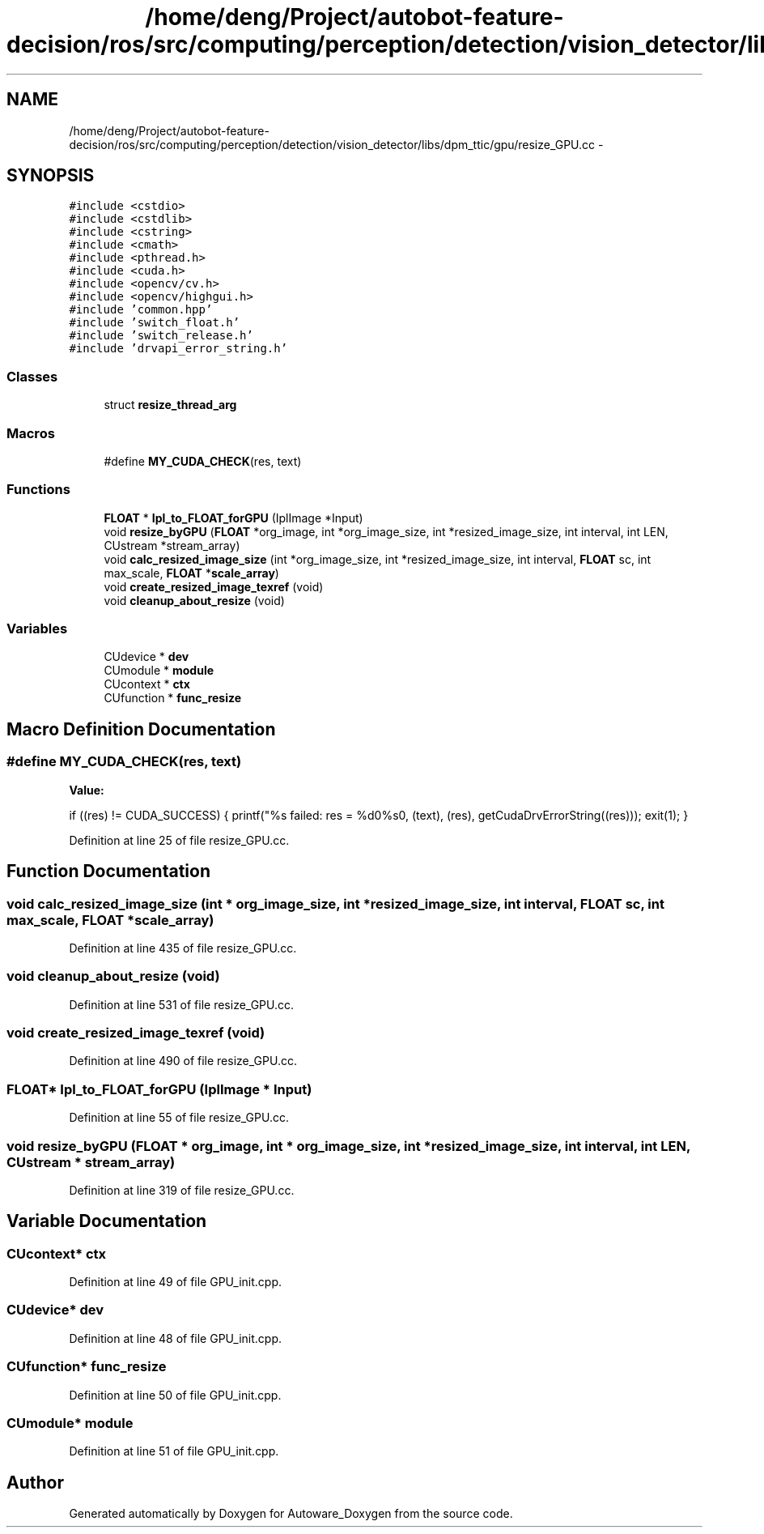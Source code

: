 .TH "/home/deng/Project/autobot-feature-decision/ros/src/computing/perception/detection/vision_detector/libs/dpm_ttic/gpu/resize_GPU.cc" 3 "Fri May 22 2020" "Autoware_Doxygen" \" -*- nroff -*-
.ad l
.nh
.SH NAME
/home/deng/Project/autobot-feature-decision/ros/src/computing/perception/detection/vision_detector/libs/dpm_ttic/gpu/resize_GPU.cc \- 
.SH SYNOPSIS
.br
.PP
\fC#include <cstdio>\fP
.br
\fC#include <cstdlib>\fP
.br
\fC#include <cstring>\fP
.br
\fC#include <cmath>\fP
.br
\fC#include <pthread\&.h>\fP
.br
\fC#include <cuda\&.h>\fP
.br
\fC#include <opencv/cv\&.h>\fP
.br
\fC#include <opencv/highgui\&.h>\fP
.br
\fC#include 'common\&.hpp'\fP
.br
\fC#include 'switch_float\&.h'\fP
.br
\fC#include 'switch_release\&.h'\fP
.br
\fC#include 'drvapi_error_string\&.h'\fP
.br

.SS "Classes"

.in +1c
.ti -1c
.RI "struct \fBresize_thread_arg\fP"
.br
.in -1c
.SS "Macros"

.in +1c
.ti -1c
.RI "#define \fBMY_CUDA_CHECK\fP(res,  text)"
.br
.in -1c
.SS "Functions"

.in +1c
.ti -1c
.RI "\fBFLOAT\fP * \fBIpl_to_FLOAT_forGPU\fP (IplImage *Input)"
.br
.ti -1c
.RI "void \fBresize_byGPU\fP (\fBFLOAT\fP *org_image, int *org_image_size, int *resized_image_size, int interval, int LEN, CUstream *stream_array)"
.br
.ti -1c
.RI "void \fBcalc_resized_image_size\fP (int *org_image_size, int *resized_image_size, int interval, \fBFLOAT\fP sc, int max_scale, \fBFLOAT\fP *\fBscale_array\fP)"
.br
.ti -1c
.RI "void \fBcreate_resized_image_texref\fP (void)"
.br
.ti -1c
.RI "void \fBcleanup_about_resize\fP (void)"
.br
.in -1c
.SS "Variables"

.in +1c
.ti -1c
.RI "CUdevice * \fBdev\fP"
.br
.ti -1c
.RI "CUmodule * \fBmodule\fP"
.br
.ti -1c
.RI "CUcontext * \fBctx\fP"
.br
.ti -1c
.RI "CUfunction * \fBfunc_resize\fP"
.br
.in -1c
.SH "Macro Definition Documentation"
.PP 
.SS "#define MY_CUDA_CHECK(res, text)"
\fBValue:\fP
.PP
.nf
if ((res) != CUDA_SUCCESS) {                                          \
    printf("%s failed: res = %d\n->%s\n", (text), (res), getCudaDrvErrorString((res))); \
    exit(1);                                                            \
  }
.fi
.PP
Definition at line 25 of file resize_GPU\&.cc\&.
.SH "Function Documentation"
.PP 
.SS "void calc_resized_image_size (int * org_image_size, int * resized_image_size, int interval, \fBFLOAT\fP sc, int max_scale, \fBFLOAT\fP * scale_array)"

.PP
Definition at line 435 of file resize_GPU\&.cc\&.
.SS "void cleanup_about_resize (void)"

.PP
Definition at line 531 of file resize_GPU\&.cc\&.
.SS "void create_resized_image_texref (void)"

.PP
Definition at line 490 of file resize_GPU\&.cc\&.
.SS "\fBFLOAT\fP* Ipl_to_FLOAT_forGPU (IplImage * Input)"

.PP
Definition at line 55 of file resize_GPU\&.cc\&.
.SS "void resize_byGPU (\fBFLOAT\fP * org_image, int * org_image_size, int * resized_image_size, int interval, int LEN, CUstream * stream_array)"

.PP
Definition at line 319 of file resize_GPU\&.cc\&.
.SH "Variable Documentation"
.PP 
.SS "CUcontext* ctx"

.PP
Definition at line 49 of file GPU_init\&.cpp\&.
.SS "CUdevice* dev"

.PP
Definition at line 48 of file GPU_init\&.cpp\&.
.SS "CUfunction* func_resize"

.PP
Definition at line 50 of file GPU_init\&.cpp\&.
.SS "CUmodule* module"

.PP
Definition at line 51 of file GPU_init\&.cpp\&.
.SH "Author"
.PP 
Generated automatically by Doxygen for Autoware_Doxygen from the source code\&.
